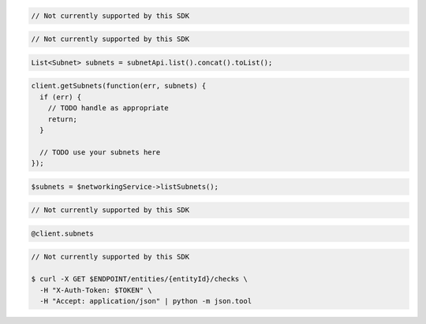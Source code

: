 .. code-block:: csharp

  // Not currently supported by this SDK

.. code-block:: go

  // Not currently supported by this SDK

.. code-block:: java

  List<Subnet> subnets = subnetApi.list().concat().toList();

.. code-block:: javascript

  client.getSubnets(function(err, subnets) {
    if (err) {
      // TODO handle as appropriate
      return;
    }

    // TODO use your subnets here
  });

.. code-block:: php

  $subnets = $networkingService->listSubnets();

.. code-block:: python

  // Not currently supported by this SDK

.. code-block:: ruby

  @client.subnets

.. code-block:: sh

  // Not currently supported by this SDK

  $ curl -X GET $ENDPOINT/entities/{entityId}/checks \
    -H "X-Auth-Token: $TOKEN" \
    -H "Accept: application/json" | python -m json.tool
